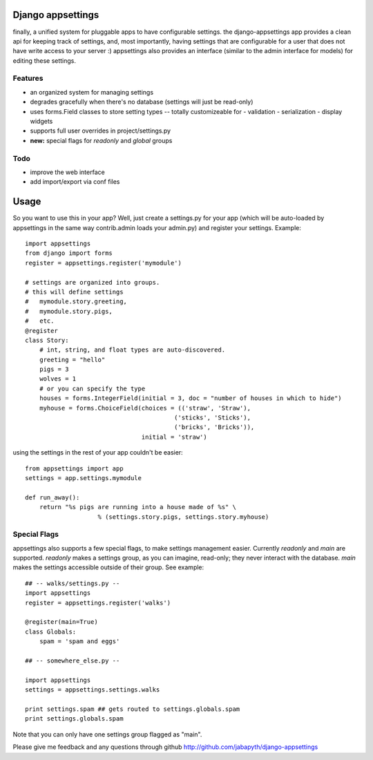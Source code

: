 Django appsettings
==================

finally, a unified system for pluggable apps to have configurable settings.
the django-appsettings app provides a clean api for keeping track of settings,
and, most importantly, having settings that are configurable for a user that
does not have write access to your server :) appsettings also provides an
interface (similar to the admin interface for models) for editing these
settings.

Features
--------

- an organized system for managing settings
- degrades gracefully when there's no database (settings will just be read-only)
- uses forms.Field classes to store setting types -- totally customizeable for
  - validation
  - serialization
  - display widgets
- supports full user overrides in project/settings.py
- **new:** special flags for *readonly* and *global* groups

Todo
----

- improve the web interface
- add import/export via conf files

Usage
=====

So you want to use this in your app? Well, just create a settings.py for your
app (which will be auto-loaded by appsettings in the same way contrib.admin
loads your admin.py) and register your settings. Example::

    import appsettings
    from django import forms
    register = appsettings.register('mymodule')

    # settings are organized into groups.
    # this will define settings
    #   mymodule.story.greeting, 
    #   mymodule.story.pigs,
    #   etc.
    @register
    class Story:
        # int, string, and float types are auto-discovered.
        greeting = "hello"
        pigs = 3
        wolves = 1
        # or you can specify the type
        houses = forms.IntegerField(initial = 3, doc = "number of houses in which to hide")
        myhouse = forms.ChoiceField(choices = (('straw', 'Straw'),
                                             ('sticks', 'Sticks'),
                                             ('bricks', 'Bricks')),
                                    initial = 'straw')

using the settings in the rest of your app couldn't be easier::

    from appsettings import app
    settings = app.settings.mymodule

    def run_away():
        return "%s pigs are running into a house made of %s" \
                        % (settings.story.pigs, settings.story.myhouse)

Special Flags
-------------

appsettings also supports a few special flags, to make settings management
easier. Currently *readonly* and *main* are supported. *readonly* makes
a settings group, as you can imagine, read-only; they never interact with the
database. *main* makes the settings accessible outside of their group.
See example::

    ## -- walks/settings.py --
    import appsettings
    register = appsettings.register('walks')

    @register(main=True)
    class Globals:
        spam = 'spam and eggs'

    ## -- somewhere_else.py --

    import appsettings
    settings = appsettings.settings.walks

    print settings.spam ## gets routed to settings.globals.spam
    print settings.globals.spam

Note that you can only have one settings group flagged as "main".

Please give me feedback and any questions through github
http://github.com/jabapyth/django-appsettings
